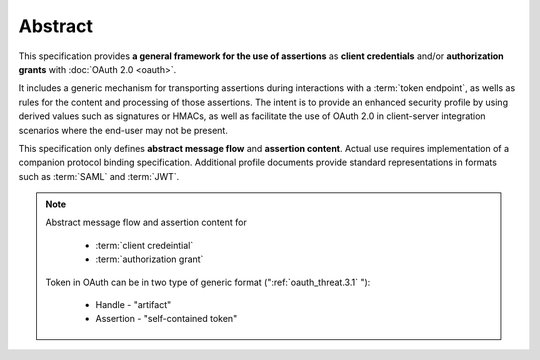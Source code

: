 Abstract
==============

This specification provides **a general framework for the use of assertions** 
as **client credentials** and/or **authorization grants** with :doc:`OAuth 2.0 <oauth>`.  

It includes a generic mechanism 
for transporting assertions during interactions with a :term:`token endpoint`, 
as wells as rules for the content and processing of those assertions.  
The intent is to provide an enhanced security profile 
by using derived values such as signatures or HMACs, 
as well as facilitate the use of OAuth 2.0 
in client-server integration scenarios where the end-user may not be present.

This specification only defines **abstract message flow** and **assertion content**.  
Actual use requires implementation of a companion protocol binding specification.  
Additional profile documents provide standard representations in formats such as :term:`SAML` and :term:`JWT`.

.. note::

    Abstract message flow and assertion content for 

        - :term:`client credeintial`
        - :term:`authorization grant`

    Token in OAuth can be in two type of generic format (":ref:`oauth_threat.3.1` "):

        - Handle - "artifact"
        - Assertion - "self-contained token"

